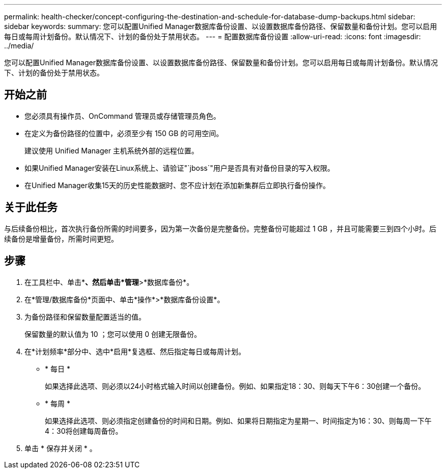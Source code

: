 ---
permalink: health-checker/concept-configuring-the-destination-and-schedule-for-database-dump-backups.html 
sidebar: sidebar 
keywords:  
summary: 您可以配置Unified Manager数据库备份设置、以设置数据库备份路径、保留数量和备份计划。您可以启用每日或每周计划备份。默认情况下、计划的备份处于禁用状态。 
---
= 配置数据库备份设置
:allow-uri-read: 
:icons: font
:imagesdir: ../media/


[role="lead"]
您可以配置Unified Manager数据库备份设置、以设置数据库备份路径、保留数量和备份计划。您可以启用每日或每周计划备份。默认情况下、计划的备份处于禁用状态。



== 开始之前

* 您必须具有操作员、OnCommand 管理员或存储管理员角色。
* 在定义为备份路径的位置中，必须至少有 150 GB 的可用空间。
+
建议使用 Unified Manager 主机系统外部的远程位置。

* 如果Unified Manager安装在Linux系统上、请验证"`jboss`"用户是否具有对备份目录的写入权限。
* 在Unified Manager收集15天的历史性能数据时、您不应计划在添加新集群后立即执行备份操作。




== 关于此任务

与后续备份相比，首次执行备份所需的时间要多，因为第一次备份是完整备份。完整备份可能超过 1 GB ，并且可能需要三到四个小时。后续备份是增量备份，所需时间更短。



== 步骤

. 在工具栏中、单击*image:../media/clusterpage-settings-icon.gif[""]*、然后单击*管理*>*数据库备份*。
. 在*管理/数据库备份*页面中、单击*操作*>*数据库备份设置*。
. 为备份路径和保留数量配置适当的值。
+
保留数量的默认值为 10 ；您可以使用 0 创建无限备份。

. 在*计划频率*部分中、选中*启用*复选框、然后指定每日或每周计划。
+
** * 每日 *
+
如果选择此选项、则必须以24小时格式输入时间以创建备份。例如、如果指定18：30、则每天下午6：30创建一个备份。

** * 每周 *
+
如果选择此选项、则必须指定创建备份的时间和日期。例如、如果将日期指定为星期一、时间指定为16：30、则每周一下午4：30将创建每周备份。



. 单击 * 保存并关闭 * 。

